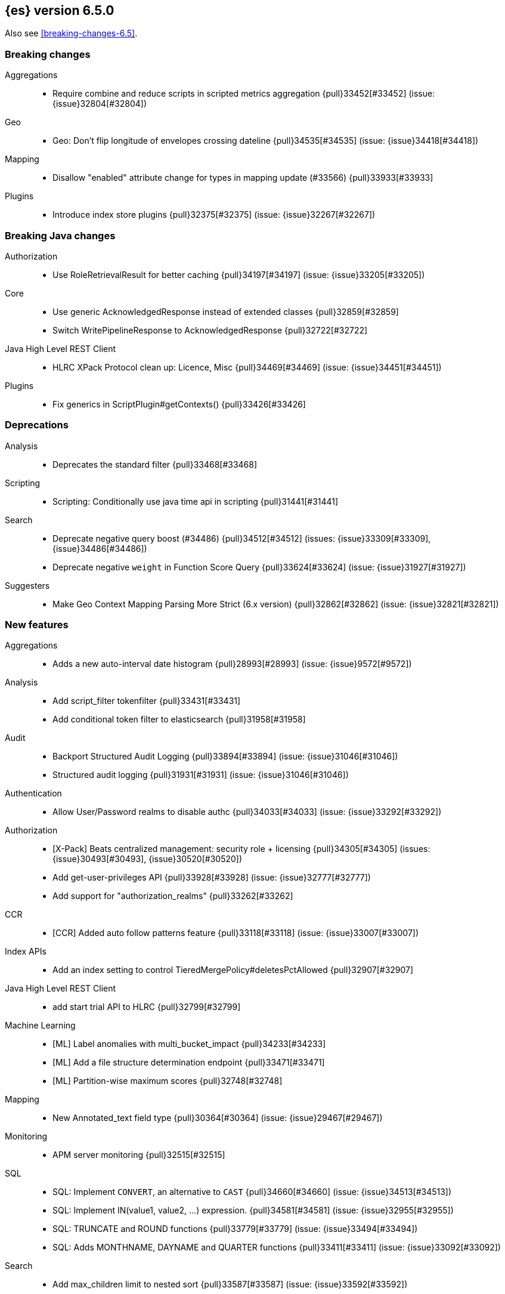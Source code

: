 ////
// To add a release, copy and paste the following text,  uncomment the relevant
// sections, and add a link to the new section in the list of releases in
// ../release-notes.asciidoc. Note that release subheads must be floated and
// sections cannot be empty.
// TEMPLATE

// [[release-notes-n.n.n]]
// == {es} n.n.n

// coming[n.n.n]

// Also see <<breaking-changes-n.n>>.

// [float]
// [[breaking-n.n.n]]
// === Breaking Changes

// [float]
// [[breaking-java-n.n.n]]
// === Breaking Java Changes

// [float]
// [[deprecation-n.n.n]]
// === Deprecations

// [float]
// [[feature-n.n.n]]
// === New Features

// [float]
// [[enhancement-n.n.n]]
// === Enhancements

// [float]
// [[bug-n.n.n]]
// === Bug Fixes

// [float]
// [[regression-n.n.n]]
// === Regressions

// [float]
// === Known Issues
////

[[release-notes-6.5.0]]
== {es} version 6.5.0

Also see <<breaking-changes-6.5>>.

[[breaking-6.5.0]]
[float]
=== Breaking changes

Aggregations::
* Require combine and reduce scripts in scripted metrics aggregation {pull}33452[#33452] (issue: {issue}32804[#32804])

Geo::
* Geo: Don't flip longitude of envelopes crossing dateline {pull}34535[#34535] (issue: {issue}34418[#34418])

Mapping::
* Disallow "enabled" attribute change for types in mapping update (#33566) {pull}33933[#33933]

Plugins::
* Introduce index store plugins {pull}32375[#32375] (issue: {issue}32267[#32267])



[[breaking-java-6.5.0]]
[float]
=== Breaking Java changes

Authorization::
* Use RoleRetrievalResult for better caching {pull}34197[#34197] (issue: {issue}33205[#33205])

Core::
* Use generic AcknowledgedResponse instead of extended classes {pull}32859[#32859]
* Switch WritePipelineResponse to AcknowledgedResponse {pull}32722[#32722]

Java High Level REST Client::
* HLRC XPack Protocol clean up: Licence, Misc {pull}34469[#34469] (issue: {issue}34451[#34451])

Plugins::
* Fix generics in ScriptPlugin#getContexts() {pull}33426[#33426]



[[deprecation-6.5.0]]
[float]
=== Deprecations

Analysis::
* Deprecates the standard filter {pull}33468[#33468]

Scripting::
* Scripting: Conditionally use java time api in scripting {pull}31441[#31441]

Search::
* Deprecate negative query boost (#34486) {pull}34512[#34512] (issues: {issue}33309[#33309], {issue}34486[#34486])
* Deprecate negative `weight` in Function Score Query {pull}33624[#33624] (issue: {issue}31927[#31927])

Suggesters::
* Make Geo Context Mapping Parsing More Strict (6.x version) {pull}32862[#32862] (issue: {issue}32821[#32821])



[[feature-6.5.0]]
[float]
=== New features

Aggregations::
* Adds a new auto-interval date histogram {pull}28993[#28993] (issue: {issue}9572[#9572])

Analysis::
* Add script_filter tokenfilter {pull}33431[#33431]
* Add conditional token filter to elasticsearch {pull}31958[#31958]

Audit::
* Backport Structured Audit Logging {pull}33894[#33894] (issue: {issue}31046[#31046])
* Structured audit logging {pull}31931[#31931] (issue: {issue}31046[#31046])

Authentication::
* Allow User/Password realms to disable authc {pull}34033[#34033] (issue: {issue}33292[#33292])

Authorization::
* [X-Pack] Beats centralized management: security role + licensing {pull}34305[#34305] (issues: {issue}30493[#30493], {issue}30520[#30520])
* Add get-user-privileges API {pull}33928[#33928] (issue: {issue}32777[#32777])
* Add support for "authorization_realms" {pull}33262[#33262]

CCR::
* [CCR] Added auto follow patterns feature {pull}33118[#33118] (issue: {issue}33007[#33007])

Index APIs::
* Add an index setting to control TieredMergePolicy#deletesPctAllowed {pull}32907[#32907]

Java High Level REST Client::
* add start trial API to HLRC {pull}32799[#32799]

Machine Learning::
* [ML] Label anomalies with  multi_bucket_impact {pull}34233[#34233]
* [ML] Add a file structure determination endpoint {pull}33471[#33471]
* [ML] Partition-wise maximum scores {pull}32748[#32748]

Mapping::
* New Annotated_text field type {pull}30364[#30364] (issue: {issue}29467[#29467])

Monitoring::
* APM server monitoring {pull}32515[#32515]

SQL::
* SQL: Implement `CONVERT`, an alternative to `CAST` {pull}34660[#34660] (issue: {issue}34513[#34513])
* SQL: Implement IN(value1, value2, ...) expression. {pull}34581[#34581] (issue: {issue}32955[#32955])
* SQL: TRUNCATE and ROUND functions {pull}33779[#33779] (issue: {issue}33494[#33494])
* SQL: Adds MONTHNAME, DAYNAME and QUARTER functions {pull}33411[#33411] (issue: {issue}33092[#33092])

Search::
* Add max_children limit to nested sort {pull}33587[#33587] (issue: {issue}33592[#33592])



[[enhancement-6.5.0]]
[float]
=== Enhancements

Aggregations::
* Rollup adding support for date field metrics (#34185) {pull}34200[#34200] (issue: {issue}34185[#34185])
* Add early termination support for min/max aggregations {pull}33375[#33375]
* Add early termination support to BucketCollector {pull}33279[#33279]
* Add interval response parameter to AutoDateInterval histogram {pull}33254[#33254]
* Scripted metric aggregations: add deprecation warning and system property to control legacy params {pull}31597[#31597] (issues: {issue}29328[#29328], {issue}30111[#30111])

Allocation::
* Skip rebalancing when cluster_concurrent_rebalance threshold reached {pull}33329[#33329] (issue: {issue}27628[#27628])

Analysis::
* Allow TokenFilterFactories to rewrite themselves against their preceding chain {pull}33702[#33702] (issue: {issue}33609[#33609])

Audit::
* Add opaque_id to index audit logging {pull}32260[#32260] (issue: {issue}31521[#31521])

Authentication::
* Security: reduce memory usage of DnRoleMapper {pull}34250[#34250] (issue: {issue}34237[#34237])
* Security: upgrade unboundid ldapsdk to 4.0.8 {pull}34247[#34247] (issue: {issue}33175[#33175])
* [Kerberos] Add realm name & UPN to user metadata {pull}33338[#33338]
* [SECURITY] Set Auth-scheme preference {pull}33156[#33156] (issue: {issue}32699[#32699])
* Token API supports the client_credentials grant {pull}33106[#33106]

Authorization::
* [Authz] Allow update settings action for system user {pull}34030[#34030] (issue: {issue}33119[#33119])
* Calculate changed roles on roles.yml reload {pull}33525[#33525] (issue: {issue}33205[#33205])
* [Kerberos] Add authorization realms support to Kerberos realm {pull}32392[#32392]
* [X-Pack] Beats centralized management: security role + licensing {pull}30520[#30520] (issue: {issue}30493[#30493])

Beats Plugin::
* [Monitoring] Update beats template to include apm-server metrics {pull}33286[#33286]

CRUD::
* Verify primary mode usage with assertions {pull}32667[#32667] (issues: {issue}10708[#10708], {issue}25692[#25692], {issue}32442[#32442])
* Refactor TransportShardBulkAction to better support retries {pull}31821[#31821]

Circuit Breakers::
* Whitelisting / from Circuit Breaker Exception (#32325) {pull}32666[#32666]

Core::
* Improved IndexNotFoundException's default error message {pull}34649[#34649] (issue: {issue}34628[#34628])
*  Prevent cause from being null in ShardOperationFailedException  {pull}32640[#32640] (issue: {issue}32608[#32608])
* Enable avoiding mmap bootstrap check {pull}32421[#32421] (issue: {issue}32267[#32267])

Discovery-Plugins::
* [GCE Discovery] Automatically set project-id and zone {pull}33721[#33721] (issue: {issue}13618[#13618])

Distributed::
* Add contains method to LocalCheckpointTracker {pull}33871[#33871] (issue: {issue}33656[#33656])
* Introduce global checkpoint listeners {pull}32696[#32696] (issue: {issue}32651[#32651])
* Expose whether or not the global checkpoint updated {pull}32659[#32659] (issue: {issue}32651[#32651])
* Include translog path in error message when translog is corrupted {pull}32251[#32251] (issue: {issue}24929[#24929])

Docs Infrastructure::
* Docs: Allow snippets to have line continuation {pull}32649[#32649]

Engine::
* Do not alloc full buffer for small change requests {pull}35158[#35158]
* Fill LocalCheckpointTracker with Lucene commit {pull}34474[#34474] (issues: {issue}0[#0], {issue}2[#2], {issue}33656[#33656])
* Lock down Engine.Searcher {pull}34363[#34363] (issue: {issue}34357[#34357])
* Fold EngineSearcher into Engine.Searcher {pull}34082[#34082]
* Build DocStats from SegmentInfos in ReadOnlyEngine {pull}34079[#34079] (issue: {issue}33903[#33903])
* Move CompletionStats into the Engine {pull}33847[#33847] (issue: {issue}33835[#33835])
* Move DocsStats into Engine {pull}33835[#33835]
* Add read-only Engine {pull}33563[#33563] (issues: {issue}32844[#32844], {issue}32867[#32867])
* Allow engine to recover from translog upto a seqno {pull}33032[#33032] (issue: {issue}32867[#32867])

Index APIs::
* Introduce index settings version {pull}34429[#34429]
* Add cluster-wide shard limit warnings {pull}34021[#34021] (issues: {issue}20705[#20705], {issue}32856[#32856])
* Copy and validate soft-deletes setting on resize {pull}33517[#33517] (issue: {issue}33321[#33321])
* Introduce mapping version to index metadata {pull}33147[#33147]
* update rollover to leverage write-alias semantics {pull}32216[#32216]

Ingest::
*  ingest: processor stats  {pull}34724[#34724] (issue: {issue}34202[#34202])
* ingest: better support for conditionals with simulate?verbose {pull}34155[#34155]
* ingest: correctly measure chained pipeline stats {pull}33912[#33912]
* ingest: support simulate with verbose for pipeline processor {pull}33839[#33839]
* [ingest] geo-ip performance improvements {pull}33029[#33029]
* ingest: Introduce the dissect processor {pull}32884[#32884]
* INGEST: Add Pipeline Processor {pull}32473[#32473] (issue: {issue}31842[#31842])
* Ingest: Add conditional per processor {pull}32398[#32398] (issue: {issue}21248[#21248])
* Introduce the dissect library {pull}32297[#32297]
* INGEST: Enable default pipelines {pull}32286[#32286] (issue: {issue}21101[#21101])
* INGEST: Implement Drop Processor {pull}32278[#32278] (issue: {issue}23726[#23726])
* Ingest: Support integer and long hex values in convert {pull}32213[#32213] (issue: {issue}32182[#32182])
* Add region ISO code to GeoIP Ingest plugin {pull}31669[#31669]

Java High Level REST Client::
* HLRC: Delete role API {pull}34620[#34620]
* [HLRC] Add support for Delete role mapping API {pull}34531[#34531]
* [HLRC] Add Start/Stop Watch Service APIs. {pull}34317[#34317]
* HLRC: ML Add preview datafeed api {pull}34284[#34284] (issue: {issue}29827[#29827])
* HLRC: ML Adding get datafeed stats API {pull}34271[#34271] (issue: {issue}29827[#29827])
* HLRC: Deactivate Watch API {pull}34192[#34192] (issues: {issue}29827[#29827], {issue}33988[#33988])
* Create/Update role mapping API {pull}34171[#34171] (issue: {issue}33745[#33745])
* HLRC: Get SSL Certificates API {pull}34135[#34135]
* [ML][HLRC] Replace REST-based ML test cleanup with the ML client {pull}34109[#34109]
* HLRC: Add activate watch action {pull}33988[#33988] (issue: {issue}29827[#29827])
* Add support for 'ack watch' to the HLRC. {pull}33962[#33962] (issue: {issue}29827[#29827])
* HLRC: Add throttling for update & delete-by-query {pull}33951[#33951]
* HLRC: ML Stop datafeed API {pull}33946[#33946] (issue: {issue}29827[#29827])
* HLRC: Add get rollup job {pull}33921[#33921]
* HLRC: ML start data feed API {pull}33898[#33898] (issue: {issue}29827[#29827])
*  HLRC: Add support for reindex rethrottling {pull}33832[#33832]
* HLRC: Reindex should support `requests_per_seconds` parameter {pull}33808[#33808]
* HLRC: Delete ML calendar {pull}33775[#33775] (issue: {issue}29827[#29827])
* HLRC: Get ML calendars {pull}33760[#33760] (issue: {issue}29827[#29827])
* [HLRC] Support for role mapper expression dsl {pull}33745[#33745]
* [HLRC][ML] Add ML get datafeed API to HLRC {pull}33715[#33715] (issue: {issue}29827[#29827])
* REST client: introduce a strict deprecation mode  {pull}33708[#33708] (issue: {issue}33534[#33534])
* [HLRC][ML] Add ML delete datafeed API to HLRC {pull}33667[#33667] (issue: {issue}29827[#29827])
* HLRC: Add support for XPack Post Start Basic Licence API {pull}33606[#33606] (issue: {issue}29827[#29827])
* [HLRC][ML] Add ML put datafeed API to HLRC {pull}33603[#33603] (issue: {issue}29827[#29827])
* Create a WatchStatus class for the high-level REST client. {pull}33527[#33527]
* HLRC: ML Delete Forecast API {pull}33526[#33526] (issue: {issue}29827[#29827])
* Add create rollup job api to high level rest client {pull}33521[#33521] (issues: {issue}29827[#29827], {issue}32703[#32703])
* HLRC: add change password API support {pull}33509[#33509] (issue: {issue}33481[#33481])
* HLRC: ML Forecast Job {pull}33506[#33506] (issue: {issue}29827[#29827])
* HLRC: add enable and disable user API support {pull}33481[#33481] (issue: {issue}29827[#29827])
* HLRC: Add ML get categories API {pull}33465[#33465] (issue: {issue}29827[#29827])
* HLRC: ML Post Data {pull}33443[#33443] (issue: {issue}29827[#29827])
* add start trial API to HLRC {pull}33406[#33406]
* HLRC: ML Update Job {pull}33392[#33392] (issue: {issue}29827[#29827])
* HLRC: Add ML get influencers API {pull}33389[#33389] (issue: {issue}29827[#29827])
* HLRC: ML PUT Calendar {pull}33362[#33362] (issue: {issue}29827[#29827])
* HLRC: Add ML get overall buckets API {pull}33297[#33297] (issue: {issue}29827[#29827])
* HLRC: create base timed request class {pull}33216[#33216]
* HLRC: add client side RefreshPolicy {pull}33209[#33209]
* HLRC: ML Flush job {pull}33187[#33187] (issue: {issue}29827[#29827])
* HLRC: Adding ML Job stats {pull}33183[#33183] (issue: {issue}29827[#29827])
* HLRC: Use Optional in validation logic {pull}33104[#33104]
* HLRC: Add ML Get Records API {pull}33085[#33085] (issue: {issue}29827[#29827])
* HLRC: Add ML Get Buckets API {pull}33056[#33056] (issue: {issue}29827[#29827])
* GraphClient for the high level REST client and associated tests. {pull}33025[#33025] (issue: {issue}29827[#29827])
* HLRC: Clear ML data after client tests {pull}33023[#33023] (issue: {issue}32993[#32993])
* HLRC: Add ML Get Job {pull}32960[#32960] (issue: {issue}29827[#29827])
* HLRC: ML Close Job {pull}32943[#32943] (issue: {issue}29827[#29827])
* HLRC: Create server agnostic request and response {pull}32912[#32912]
* Add GetRollupCaps API to high level rest client {pull}32880[#32880] (issues: {issue}29827[#29827], {issue}32703[#32703])
* HLRC: adding machine learning open job {pull}32860[#32860] (issue: {issue}29827[#29827])
* HLRC: Refactor WatchStatus {pull}32842[#32842] (issue: {issue}29827[#29827])
* HLRC: adding machine learning delete job {pull}32820[#32820] (issue: {issue}29827[#29827])
* HLRC: Refactor WatchStatus and implement activate watch {pull}32802[#32802] (issue: {issue}29827[#29827])
* REST high-level client: add delete by query API {pull}32782[#32782] (issues: {issue}27205[#27205], {issue}32679[#32679], {issue}32760[#32760])
* REST high-level client: add update by query API {pull}32760[#32760] (issues: {issue}27205[#27205], {issue}32679[#32679])
* HLRC: migration get assistance API {pull}32744[#32744] (issue: {issue}29827[#29827])
* Adding ML HLRC wrapper and put_job API call {pull}32726[#32726]
* Add create rollup job api to high level rest client {pull}32703[#32703] (issue: {issue}29827[#29827])
* REST high-level client: add reindex API {pull}32679[#32679] (issue: {issue}27205[#27205])
* HLRC: Add Delete License API {pull}32586[#32586] (issue: {issue}29827[#29827])
* Rest HL client: Add get license action {pull}32438[#32438] (issue: {issue}29827[#29827])
* HLRC: Add delete watch action {pull}32337[#32337] (issue: {issue}29827[#29827])
* HLRest: add xpack put user API {pull}32332[#32332] (issue: {issue}29827[#29827])
* Rest HL client: Add put license action {pull}32214[#32214] (issue: {issue}29827[#29827])
* Add Restore Snapshot High Level REST API {pull}32155[#32155] (issue: {issue}27205[#27205])
* Add put stored script support to high-level rest client {pull}31323[#31323] (issue: {issue}27205[#27205])

Logging::
* Logging: Make node name consistent in logger {pull}31588[#31588]

Machine Learning::
* ML: Adding support for lazy nodes (#29991) {pull}34538[#34538] (issue: {issue}29991[#29991])
* [ML] Add an ingest pipeline definition to structure finder {pull}34350[#34350]
* [ML] Add a timeout option to file structure finder {pull}34117[#34117]
* [ML] Allow asynchronous job deletion {pull}34058[#34058] (issue: {issue}32836[#32836])
* Make certain ML node settings dynamic (#33565) {pull}33961[#33961] (issue: {issue}33565[#33565])
* [ML] Display integers without .0 in file structure field stats {pull}33947[#33947]
* [ML] Return both Joda and Java formats from structure finder {pull}33900[#33900]
* Adding node_count to ML Usage (#33850) {pull}33863[#33863] (issue: {issue}33850[#33850])
* Delete custom index if the only contained job is deleted {pull}33788[#33788] (issue: {issue}30075[#30075])
* [ML] Allow overrides for some file structure detection decisions {pull}33630[#33630]
* [ML] Minor improvements to categorization Grok pattern creation {pull}33353[#33353]
* [ML] Delete forecast API (#31134) {pull}33218[#33218] (issue: {issue}31134[#31134])

Mapping::
* Preserve the order of nested documents in the Lucene index {pull}34225[#34225] (issue: {issue}33587[#33587])
* Don't count metadata fields towards index.mapping.total_fields.limit {pull}33386[#33386] (issue: {issue}24096[#24096])
* Add expected mapping type to `MapperException` {pull}31564[#31564] (issue: {issue}31502[#31502])

Monitoring::
* [Monitoring] Add additional necessary mappings for apm-server {pull}34392[#34392]
* Adding stack_monitoring_agent role {pull}34369[#34369]
* [Monitoring] Add cluster metadata to cluster_stats docs {pull}33860[#33860] (issue: {issue}33691[#33691])
* Implement xpack.monitoring.elasticsearch.collection.enabled setting {pull}33474[#33474] (issue: {issue}33290[#33290])

Network::
* Pass the host name on as `server_name` if proxy mode is on {pull}34559[#34559]
* Bad regex in CORS settings should throw a nicer error {pull}34035[#34035]
* Add sni name to SSLEngine in netty transport (#33144) {pull}33513[#33513] (issue: {issue}32517[#32517])
* Add sni name to SSLEngine in netty transport {pull}33144[#33144] (issue: {issue}32517[#32517])
* Add proxy support to RemoteClusterConnection {pull}33062[#33062] (issues: {issue}31840[#31840], {issue}32517[#32517])
* Use a dedicated ConnectionManger for RemoteClusterConnection {pull}32988[#32988] (issue: {issue}31835[#31835])

Packaging::
* Add Ubuntu 18.04 to packaging tests {pull}34139[#34139]

Ranking::
* Add minimal sanity checks to custom/scripted similarities. (backport) {pull}33893[#33893] (issue: {issue}33564[#33564])
* Use the global doc id to generate random scores {pull}33599[#33599]

Recovery::
* Use soft-deleted docs to resolve strategy for engine operation {pull}35230[#35230] (issues: {issue}0[#0], {issue}1[#1], {issue}33656[#33656], {issue}34474[#34474])
* Propagate auto_id_timestamp in primary-replica resync {pull}33964[#33964] (issue: {issue}33693[#33693])
* Restore local history from translog on promotion {pull}33616[#33616] (issues: {issue}32867[#32867], {issue}33473[#33473])
* Reset replica engine to global checkpoint on promotion {pull}33473[#33473] (issue: {issue}32867[#32867])
* Bootstrap a new history_uuid when force allocating a stale primary {pull}33432[#33432] (issue: {issue}26712[#26712])
* Integrates soft-deletes into Elasticsearch {pull}33222[#33222] (issues: {issue}29530[#29530], {issue}30086[#30086], {issue}30120[#30120], {issue}30335[#30335], {issue}30522[#30522], {issue}31106[#31106])

Rollup::
* [Rollup] Add support for date histo `format` when searching {pull}34537[#34537] (issue: {issue}34391[#34391])
* [Rollup] Only allow aggregating on multiples of configured interval {pull}32052[#32052]

SQL::
* SQL: Improve CircuitBreaker logic for SqlParser {pull}35300[#35300] (issue: {issue}35299[#35299])
* SQL: Optimizer rule for folding nullable expressions {pull}35080[#35080] (issue: {issue}34826[#34826])
* SQL: Improve painless script generated from `IN` {pull}35055[#35055] (issue: {issue}34750[#34750])
* SQL: Implement CAST between STRING and IP {pull}34949[#34949] (issue: {issue}34799[#34799])
* SQL: Fix function args verification and error msgs {pull}34926[#34926] (issues: {issue}33469[#33469], {issue}34752[#34752])
* SQL: Introduce ODBC mode, similar to JDBC {pull}34825[#34825] (issue: {issue}34720[#34720])
* SQL: Introduce support for IP fields {pull}34758[#34758] (issue: {issue}32499[#32499])
* SQL: Implement null handling for `IN(v1, v2, ...)` {pull}34750[#34750] (issue: {issue}34582[#34582])
* SQL: handle X-Pack or X-Pack SQL not being available in a more graceful way {pull}34736[#34736] (issue: {issue}30009[#30009])
* SQL: Support pattern against compatible indices {pull}34718[#34718] (issues: {issue}31611[#31611], {issue}31837[#31837], {issue}33803[#33803])
* SQL: Allow min/max aggregates on date fields {pull}34699[#34699] (issue: {issue}34477[#34477])
* SQL: Introduce support for NULL values (#34573) {pull}34640[#34640] (issue: {issue}32079[#32079])
* SQL: return constants for all matching records in constants-containing SELECTs {pull}34576[#34576] (issue: {issue}31863[#31863])
* SQL: Functions enhancements (OCTET_LENGTH function, order functions alphabetically, RANDOM function docs) {pull}34101[#34101] (issue: {issue}33477[#33477])
* SQL: Internal refactoring of operators as functions {pull}34097[#34097] (issue: {issue}33975[#33975])
* SQL: Remove more ANTLR4 grammar ambiguities {pull}34074[#34074] (issue: {issue}33854[#33854])
* SQL: Move away internally from JDBCType to SQLType {pull}33913[#33913] (issue: {issue}33904[#33904])
* SQL: Fix ANTL4 Grammar ambiguities. {pull}33854[#33854] (issue: {issue}31885[#31885])
* SQL: Better handling of number parsing exceptions {pull}33776[#33776] (issue: {issue}33622[#33622])
* SQL: Grammar tweak for number declarations {pull}33767[#33767] (issue: {issue}33765[#33765])
* SQL: Return functions in JDBC driver metadata {pull}33672[#33672] (issue: {issue}33671[#33671])
* SQL: Make Literal a NamedExpression {pull}33583[#33583] (issue: {issue}33523[#33523])
* SQL: Improve alias vs index resolution {pull}33393[#33393] (issue: {issue}33363[#33363])
* SQL: Align SYS TABLE for ODBC SQL_ALL_* args {pull}33364[#33364] (issue: {issue}33312[#33312])
* SQL: Show/desc commands now support table ids {pull}33363[#33363] (issue: {issue}33294[#33294])
* SQL: Support multi-index format as table identifier {pull}33278[#33278]
* SQL: Multiple indices pattern {pull}33162[#33162]
* SQL: skip uppercasing/lowercasing function tests for AZ locales as well {pull}32910[#32910] (issue: {issue}32589[#32589])
* SQL: test coverage for JdbcResultSet {pull}32813[#32813] (issue: {issue}32078[#32078])
* SQL: Added support for string manipulating functions with more than one parameter {pull}32356[#32356] (issue: {issue}31604[#31604])

Scripting::
* Painless: Add Static Methods Shortcut {pull}33440[#33440]
* Painless: Add Bindings {pull}33042[#33042]

Search::
* Replace version with reader cache key in IndicesRequestCache {pull}34189[#34189] (issues: {issue}27650[#27650], {issue}33473[#33473])
* Handle terms query when detecting if a query can match nested docs {pull}34072[#34072] (issue: {issue}34067[#34067])
* Add a limit for graph phrase query expansion {pull}34031[#34031]
* Clarify RemoteClusterService#groupIndices behaviour {pull}33899[#33899]
* Add nested and object fields to field capabilities response {pull}33803[#33803] (issue: {issue}33237[#33237])
* Introduce a `search_throttled` threadpool {pull}33732[#33732]
* Upgrade remote cluster settings {pull}33537[#33537] (issues: {issue}33413[#33413], {issue}33536[#33536])
* Remove unsupported group_shard_failures parameter {pull}33208[#33208] (issue: {issue}32598[#32598])
* Profiler: Don’t profile NEXTDOC for ConstantScoreQuery. {pull}33196[#33196] (issue: {issue}23430[#23430])
* Change query field expansion {pull}33020[#33020] (issues: {issue}31655[#31655], {issue}31798[#31798])
* Expose `max_concurrent_shard_requests` in `_msearch` {pull}33016[#33016] (issue: {issue}31877[#31877])
* Search: Support of wildcard on docvalue_fields {pull}32980[#32980] (issues: {issue}26299[#26299], {issue}26390[#26390])
* Ignore script fields when size is 0 {pull}31917[#31917] (issue: {issue}31824[#31824])

Security::
* Generate non-encrypted license public key {pull}34626[#34626]
* Security: don't call prepare index for reads {pull}34568[#34568] (issues: {issue}33205[#33205], {issue}34246[#34246])
* Enable security automaton caching {pull}34028[#34028]
* Add Debug/Trace logging to token service {pull}34022[#34022]
* Security index expands to a single replica {pull}33131[#33131] (issues: {issue}29712[#29712], {issue}29933[#29933])
* Introduce fips_mode setting and associated checks {pull}32326[#32326]

Settings::
* Introduce private settings {pull}33327[#33327] (issue: {issue}31286[#31286])
* Add user-defined cluster metadata {pull}33325[#33325] (issue: {issue}33220[#33220])
* Add settings updater for 2 affix settings {pull}33050[#33050]

Snapshot/Restore::
* Use more precise does S3 bucket exist method {pull}34123[#34123]
* Add `_source`-only snapshot repository {pull}32844[#32844]
* Increase max chunk size to 256Mb for repo-azure {pull}32101[#32101] (issue: {issue}12448[#12448])
* Update AWS SDK to 1.11.340  in repository-s3 {pull}30723[#30723] (issues: {issue}22758[#22758], {issue}25552[#25552], {issue}30474[#30474])

Stats::
* Add cluster UUID to Cluster Stats API response {pull}32206[#32206] (issue: {issue}32205[#32205])

Store::
* add elasticsearch-shard tool to 6.x {pull}33848[#33848] (issue: {issue}31389[#31389])
* drop `index.shard.check_on_startup: fix` {pull}32279[#32279] (issue: {issue}31389[#31389])

Suggesters::
* Completion types with multi-fields support {pull}34081[#34081] (issue: {issue}15115[#15115])

Watcher::
* Watcher: Reduce script cache churn by checking for mustache tags {pull}33978[#33978] (issue: {issue}29280[#29280])
* [Watcher] Improved error messages for CronEvalTool {pull}32800[#32800] (issue: {issue}32735[#32735])
* Watcher: Use Bulkprocessor in HistoryStore/TriggeredWatchStore {pull}32490[#32490]
* Watcher: migrate PagerDuty v1 events API to v2 API {pull}32285[#32285] (issue: {issue}32243[#32243])

ZenDiscovery::
* Allow excluding folder names when scanning for dangling indices {pull}34349[#34349]



[[bug-6.5.0]]
[float]
=== Bug fixes

Aggregations::
* Fix handling of empty keyword in terms aggregation {pull}34457[#34457] (issue: {issue}34434[#34434])
* Check self references in metric agg after last doc collection (#33593) {pull}34001[#34001]
* Unmapped aggs should not run pipelines if they delegate reduction {pull}33528[#33528] (issue: {issue}33514[#33514])
* For filters aggregations, make sure that rewrites preserve other_bucket. {pull}32921[#32921] (issue: {issue}32834[#32834])

Allocation::
* DiskThresholdDecider#canAllocate can report negative free bytes {pull}33641[#33641] (issue: {issue}33596[#33596])
* Don't omit default values when updating routing exclusions (#32721) {pull}33638[#33638]

Analysis::
* Check stemmer language setting early {pull}34601[#34601] (issue: {issue}34170[#34170])

Authentication::
* ListenableFuture should preserve ThreadContext {pull}34394[#34394]
* Allow an AuthenticationResult to return metadata {pull}34382[#34382] (issues: {issue}34290[#34290], {issue}34332[#34332])
* Preserve thread context during authentication  {pull}34290[#34290]
* [Kerberos] Add debug log statement for exceptions {pull}32663[#32663]
* [Kerberos] Remove Kerberos bootstrap checks {pull}32451[#32451]

Authorization::
* Handle missing user in user privilege APIs {pull}34575[#34575] (issue: {issue}34567[#34567])
* Allow query caching by default again {pull}33328[#33328] (issue: {issue}33191[#33191])
* Fix role query that can match nested documents {pull}32705[#32705]
* Make get all app privs requires "*" permission {pull}32460[#32460]

CAT APIs::
* Fix potential NPE in `_cat/shards/` with partial CommonStats {pull}33858[#33858]
* Cat apis: Fix index creation time to use strict date format {pull}32510[#32510] (issue: {issue}32466[#32466])

CRUD::
* Fix DeleteRequest validation for nullable or empty id/type {pull}35314[#35314] (issue: {issue}35297[#35297])
* Fix NOOP bulk updates {pull}32819[#32819] (issues: {issue}31821[#31821], {issue}32808[#32808])

Circuit Breakers::
* Make accounting circuit breaker settings dynamic {pull}34372[#34372] (issue: {issue}34368[#34368])

Core::
* Fix AutoQueueAdjustingExecutorBuilder settings validation {pull}33922[#33922]
* Fix Javadoc issues in 6.x for JDK11 {pull}33579[#33579]
* Core: Add java time xcontent serializers {pull}33120[#33120] (issue: {issue}31853[#31853])
* Protect scheduler engine against throwing listeners {pull}32998[#32998]
* Fix content type detection with leading whitespace {pull}32632[#32632] (issue: {issue}32357[#32357])

Distributed::
* Only notify ready global checkpoint listeners {pull}33690[#33690]
* Enable global checkpoint listeners to timeout {pull}33620[#33620] (issue: {issue}32696[#32696])
* Fix race between replica reset and primary promotion {pull}32442[#32442] (issues: {issue}32118[#32118], {issue}32304[#32304], {issue}32431[#32431])

Engine::
* Acquire seacher on closing engine should throw AlreadyClosedException {pull}33331[#33331] (issue: {issue}33330[#33330])
* Trim unreferenced translog when the safe commit advanced {pull}32967[#32967] (issues: {issue}28140[#28140], {issue}32089[#32089])
* All Translog inner closes should happen after tragedy exception is set {pull}32674[#32674] (issue: {issue}32526[#32526])

Geo::
* Fix north pole overflow error in GeoHashUtils.bbox() {pull}32891[#32891] (issue: {issue}32857[#32857])
* Use the determinant formula for calculating the orientation of a polygon {pull}27967[#27967]

Index APIs::
* Make XContentBuilder in AliasActions build `is_write_index` field {pull}35071[#35071]
* Do not update number of replicas on no indices {pull}34481[#34481]
* [Security] Get Alias API wildcard exclusion with Security {pull}34144[#34144] (issues: {issue}33518[#33518], {issue}33805[#33805])
* Allow to clear the fielddata cache per field {pull}33807[#33807] (issue: {issue}33798[#33798])
* CORE: Make Pattern Exclusion Work with Aliases {pull}33518[#33518] (issue: {issue}33395[#33395])
* Fix IndexMetaData loads after rollover {pull}33394[#33394] (issue: {issue}33316[#33316])
* Copy missing segment attributes in getSegmentInfo {pull}32396[#32396]

Ingest::
* INGEST: Create Index Before Pipeline Execute {pull}32786[#32786] (issue: {issue}32758[#32758])

Java High Level REST Client::
* HLRC: Fixing bug when getting a missing pipeline {pull}34286[#34286] (issue: {issue}34119[#34119])
* Aggregations/HL Rest client fix: missing scores {pull}32774[#32774] (issue: {issue}32770[#32770])
* HLRC: Ban LoggingDeprecationHandler {pull}32756[#32756] (issue: {issue}32151[#32151])
* HLRC: Move commercial clients from XPackClient {pull}32596[#32596]
* High-level client: fix clusterAlias parsing in SearchHit {pull}32465[#32465]
* REST high-level client: parse back _ignored meta field {pull}32362[#32362]

License::
* Address license state update/read thread safety {pull}33396[#33396]

Logging::
* Logging: Configure the node name when we have it {pull}32983[#32983] (issue: {issue}32793[#32793])

Machine Learning::
* [ML] Prevent notifications being created on deletion of a non existent job {pull}35337[#35337] (issues: {issue}34058[#34058], {issue}35336[#35336])
* [ML] Prevent default job values overwriting nulled fields {pull}34804[#34804]
* Handle pre-6.x time fields {pull}34373[#34373]
* [ML] Get job stats request should filter non-ML job tasks {pull}33516[#33516] (issue: {issue}33515[#33515])
* [ML] Prevent NPE parsing the stop datafeed request. {pull}33347[#33347]
* [ML] fix updating opened jobs scheduled events (#31651) {pull}32881[#32881] (issue: {issue}31651[#31651])
* Clear Job#finished_time when it is opened (#32605) {pull}32755[#32755]
* [ML] Fix thread leak when waiting for job flush (#32196) {pull}32541[#32541] (issue: {issue}32196[#32196])

Mapping::
* Fix field mapping updates with similarity {pull}33634[#33634] (issue: {issue}33611[#33611])
* Ensure that _exists queries on keyword fields use norms when they're available. {pull}33006[#33006]
* Make sure that field collapsing supports field aliases. {pull}32648[#32648] (issue: {issue}32623[#32623])
* Improve the error message when an index is incompatible with field aliases. {pull}32482[#32482]

Monitoring::
* Typo in x-pack template for thread_pool.management {pull}34224[#34224]

Network::
* NETWORKING: Add SSL Handler before other Handlers {pull}34636[#34636] (issue: {issue}33998[#33998])
* Handle null SSLSessions during invalidation {pull}34130[#34130] (issue: {issue}32124[#32124])
*  Support PKCS#11 tokens as keystores and truststores  {pull}34063[#34063] (issue: {issue}11[#11])
* Parse PEM Key files leniantly {pull}33173[#33173] (issue: {issue}33168[#33168])
* NETWORKING: http.publish_host Should Contain CNAME {pull}32806[#32806] (issue: {issue}22029[#22029])
* NETWORKING: Make RemoteClusterConn. Lazy Resolve DNS {pull}32764[#32764] (issue: {issue}28858[#28858])
* Release requests in cors handle {pull}32410[#32410]
* Release requests in cors handler {pull}32364[#32364]

Packaging::
* Fix use of hostname in Windows service {pull}34193[#34193]
* Add temporary directory cleanup workarounds {pull}32615[#32615] (issue: {issue}31732[#31732])

Percolator::
* Ignore date ranges containing 'now' when pre-processing a percolator query {pull}35160[#35160]

REST API::
* Core: Fix IndicesSegmentResponse.toXcontent() serialization {pull}33414[#33414] (issue: {issue}29120[#29120])

Recovery::
* Resync fails to notify on unavaiable exceptions {pull}33615[#33615] (issues: {issue}31179[#31179], {issue}33613[#33613])
* Ensure to generate identical NoOp for the same failure {pull}33141[#33141] (issue: {issue}32986[#32986])

Rollup::
* [Rollup] Proactively resolve index patterns in RollupSearch endoint {pull}34930[#34930] (issue: {issue}34828[#34828])
* Address BWC bug due to default metrics in (#34764) {pull}34810[#34810] (issue: {issue}34764[#34764])
* Allowing {index}/_xpack/rollup/data to accept comma delimited list {pull}34115[#34115]
* [Rollup] Fix Caps Comparator to handle calendar/fixed time {pull}33336[#33336] (issue: {issue}32052[#32052])
* [Rollup] Better error message when trying to set non-rollup index {pull}32965[#32965]
* [Rollup] Return empty response when aggs are missing {pull}32796[#32796] (issue: {issue}32256[#32256])
* [Rollup] Improve ID scheme for rollup documents {pull}32558[#32558] (issue: {issue}32372[#32372])

SQL::
* SQL: Fix null handling for AND and OR in SELECT {pull}35277[#35277] (issue: {issue}35240[#35240])
* SQL: Handle null literal for AND and OR in `WHERE` {pull}35236[#35236] (issue: {issue}35088[#35088])
* SQL: Introduce NotEquals node to simplify expressions {pull}35234[#35234] (issues: {issue}35210[#35210], {issue}35233[#35233])
* SQL: handle wildcard expansion on incorrect fields {pull}35134[#35134] (issue: {issue}35092[#35092])
* SQL: Fix null handling for IN => painless script {pull}35124[#35124] (issues: {issue}35108[#35108], {issue}35122[#35122])
* SQL: Register missing processors {pull}35121[#35121] (issue: {issue}35119[#35119])
* SQL: Fix NPE thrown if HAVING filter evals to null {pull}35108[#35108] (issue: {issue}35107[#35107])
* SQL: Proper handling of nested fields at the beginning of the columns list {pull}35068[#35068] (issue: {issue}32951[#32951])
* SQL: Fix incorrect AVG data type {pull}34948[#34948] (issue: {issue}33773[#33773])
* SQL: Add `CAST` and `CONVERT` to `SHOW FUNCTIONS` {pull}34940[#34940] (issue: {issue}34939[#34939])
* SQL: Handle aggregation for null group {pull}34916[#34916] (issue: {issue}34896[#34896])
* SQL: Provide null-safe scripts for Not and Neg {pull}34877[#34877] (issue: {issue}34848[#34848])
* SQL: Return error with ORDER BY on non-grouped. {pull}34855[#34855] (issue: {issue}34590[#34590])
* SQL: Fix queries with filter resulting in NO_MATCH {pull}34812[#34812] (issue: {issue}34613[#34613])
* SQL: Fix edge case: `<field> IN (null)` {pull}34802[#34802] (issue: {issue}34750[#34750])
* SQL: Verifier allows aliases aggregates for sorting {pull}34773[#34773] (issue: {issue}34607[#34607])
* SQL: the SSL default configuration shouldn't override the https protocol if used {pull}34635[#34635] (issue: {issue}33817[#33817])
* JDBC: Fix artifactId in pom {pull}34478[#34478] (issue: {issue}34399[#34399])
* SQL: Fix grammar for `*` in arithm expressions {pull}34176[#34176] (issue: {issue}33957[#33957])
* SQL: Fix function resolution {pull}34137[#34137] (issue: {issue}34114[#34114])
* SQL: Fix query translation of GroupBy with Having {pull}34010[#34010] (issue: {issue}33520[#33520])
* SQL: Prevent StackOverflowError when parsing large statements {pull}33902[#33902] (issue: {issue}32942[#32942])
* SQL: Fix issue with options for QUERY() and MATCH(). {pull}33828[#33828] (issue: {issue}32602[#32602])
* SQL: Return correct catalog separator in JDBC {pull}33670[#33670] (issue: {issue}33654[#33654])
* SQL: Fix result column names for CAST {pull}33604[#33604] (issue: {issue}33571[#33571])
* SQL: Fix result column names for arithmetic functions {pull}33500[#33500] (issues: {issue}14[#14], {issue}31869[#31869])
* SQL: Fix bug in REPLACE function. Adds more tests to all string functions {pull}33478[#33478]
* SQL: handle differently security connection related errors in the CLI {pull}33255[#33255] (issue: {issue}33230[#33230])
* SQL: prevent duplicate generation for repeated aggs {pull}33252[#33252] (issue: {issue}30287[#30287])
* SQL: Enable aggregations to create a separate bucket for missing values {pull}32832[#32832] (issue: {issue}32831[#32831])
* SQL: Bug fix for the optional "start" parameter usage inside LOCATE function {pull}32576[#32576] (issue: {issue}32554[#32554])
* SQL: Minor fix for javadoc {pull}32573[#32573] (issue: {issue}32553[#32553])

Scripting::
* Scripting: Add back lookup vars in score script {pull}34833[#34833]
* Scripting: Add back params._source access in scripted metric aggs {pull}34777[#34777] (issue: {issue}33884[#33884])
* Test: Fix last reference to SearchScript {pull}34731[#34731] (issue: {issue}34683[#34683])
* Ensure map keys cannot be self referencing {pull}34569[#34569]
* [Painless] Add a Map for java names to classes for use in the custom classloader {pull}34424[#34424]
* [Painless] Allow statically imported methods without whitelisted class {pull}34370[#34370]
* Painless: Remove caching of Painless scripts {pull}34116[#34116]
* Painless: Fix Bindings Bug {pull}33274[#33274]
* Painless: Fix Semicolon Regression {pull}33212[#33212] (issue: {issue}33193[#33193])
* Scripting: Fix painless compiler loader to know about context classes {pull}32385[#32385]

Search::
* Fix inner_hits retrieval when stored fields are disabled {pull}34652[#34652] (issues: {issue}32941[#32941], {issue}33018[#33018])
* Fix cross fields mode of the query_string query {pull}34216[#34216] (issue: {issue}34215[#34215])
* Support 'string'-style queries on metadata fields when reasonable. {pull}34089[#34089] (issue: {issue}34062[#34062])
* Improves doc values format deprecation message {pull}33576[#33576] (issue: {issue}33572[#33572])
* Fix nested _source retrieval with includes/excludes {pull}33180[#33180] (issues: {issue}33163[#33163], {issue}33170[#33170])
* Fix quoted _exists_ query {pull}33019[#33019] (issue: {issue}28922[#28922])
* Fix multi fields empty query {pull}33017[#33017] (issue: {issue}33009[#33009])
* XContentBuilder to handle BigInteger and BigDecimal {pull}32888[#32888] (issue: {issue}32395[#32395])
* Do NOT allow termvectors on nested fields {pull}32728[#32728] (issues: {issue}21625[#21625], {issue}32652[#32652])
* Cross-cluster search: preserve cluster alias in shard failures {pull}32608[#32608]

Security::
* Security: use x-pack config files when present {pull}33688[#33688] (issue: {issue}33464[#33464])
* Security: use default scroll keepalive {pull}33639[#33639]
* Enable FIPS140LicenseBootstrapCheck {pull}32903[#32903] (issue: {issue}32437[#32437])

Settings::
* CORE: Validate Type for String Settings {pull}33503[#33503] (issue: {issue}33135[#33135])
* Fix deprecated setting specializations {pull}33412[#33412]
* Apply settings filter to get cluster settings API {pull}33247[#33247]

Snapshot/Restore::
* Register Azure max_retries setting {pull}35286[#35286]
* Do not override named S3 client credentials {pull}33793[#33793] (issue: {issue}33769[#33769])
* Ensure fully deleted segments are accounted for correctly {pull}33757[#33757] (issues: {issue}32844[#32844], {issue}33689[#33689], {issue}33755[#33755])

Suggesters::
* Fix completion suggester's score tie-break {pull}34508[#34508] (issue: {issue}34378[#34378])
* Null completion field should not throw IAE {pull}33268[#33268]

Transport API::
* Fix serialization of empty field capabilities response {pull}33263[#33263]

Watcher::
* watcher: Fix integration tests to ensure correct start/stop of Watcher {pull}35271[#35271] (issues: {issue}29877[#29877], {issue}30705[#30705], {issue}33291[#33291], {issue}34448[#34448], {issue}34462[#34462])
* Make Watcher validation message copy/pasteable {pull}33497[#33497] (issue: {issue}33369[#33369])
* Watcher: Reload properly on remote shard change {pull}33167[#33167]
* Watcher: Fix race condition when reloading watches {pull}33157[#33157]
* Guard against null in email admin watches {pull}32923[#32923] (issue: {issue}32590[#32590])
* Watcher: Properly find next valid date in cron expressions {pull}32734[#32734]

ZenDiscovery::
* Fix logging of cluster state update descriptions {pull}34182[#34182] (issue: {issue}28941[#28941])



[[regression-6.5.0]]
[float]
=== Regressions

Search::
* Preserve index_uuid when creating QueryShardException {pull}32677[#32677] (issue: {issue}32608[#32608])



[[upgrade-6.5.0]]
[float]
=== Upgrades

Core::
* CORE: Upgrade to Jackson 2.8.11 {pull}32670[#32670] (issue: {issue}30352[#30352])
* Dependencies: Upgrade to joda time 2.10 {pull}32160[#32160]

Ingest::
* Update geolite2 database in ingest geoip plugin {pull}33840[#33840]

Logging::
* LOGGING: Upgrade to Log4J 2.11.1 (#32616) {pull}32656[#32656] (issues: {issue}27300[#27300], {issue}32537[#32537])
* LOGGING: Upgrade to Log4J 2.11.1 {pull}32616[#32616] (issues: {issue}27300[#27300], {issue}32537[#32537])

Network::
* NETWORKING: Upgrade Netty to 4.1.30 {pull}34417[#34417] (issue: {issue}34411[#34411])
* NETWORKING: Upgrade to Netty 4.1.29 {pull}33984[#33984]

Search::
* Upgrade to Lucene-7.5.0-snapshot-13b9e28f9d {pull}32730[#32730]
* Upgrade to Lucene-7.5.0-snapshot-608f0277b0 {pull}32390[#32390]

Watcher::
* Dependencies: Update javax.mail in watcher to 1.6.2 {pull}33664[#33664]
